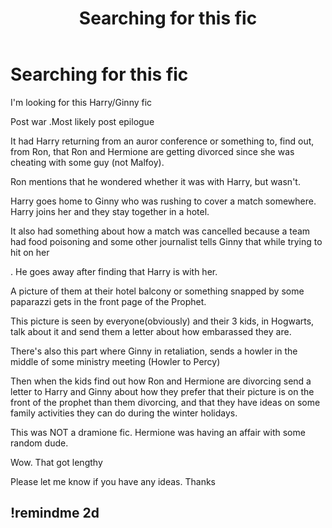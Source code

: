 #+TITLE: Searching for this fic

* Searching for this fic
:PROPERTIES:
:Author: Illustrious_Act3053
:Score: 2
:DateUnix: 1621301873.0
:DateShort: 2021-May-18
:FlairText: What's That Fic?
:END:
I'm looking for this Harry/Ginny fic

Post war .Most likely post epilogue

It had Harry returning from an auror conference or something to, find out, from Ron, that Ron and Hermione are getting divorced since she was cheating with some guy (not Malfoy).

Ron mentions that he wondered whether it was with Harry, but wasn't.

Harry goes home to Ginny who was rushing to cover a match somewhere. Harry joins her and they stay together in a hotel.

It also had something about how a match was cancelled because a team had food poisoning and some other journalist tells Ginny that while trying to hit on her

. He goes away after finding that Harry is with her.

A picture of them at their hotel balcony or something snapped by some paparazzi gets in the front page of the Prophet.

This picture is seen by everyone(obviously) and their 3 kids, in Hogwarts, talk about it and send them a letter about how embarassed they are.

There's also this part where Ginny in retaliation, sends a howler in the middle of some ministry meeting (Howler to Percy)

Then when the kids find out how Ron and Hermione are divorcing send a letter to Harry and Ginny about how they prefer that their picture is on the front of the prophet than them divorcing, and that they have ideas on some family activities they can do during the winter holidays.

This was NOT a dramione fic. Hermione was having an affair with some random dude.

Wow. That got lengthy

Please let me know if you have any ideas. Thanks


** !remindme 2d
:PROPERTIES:
:Author: ceplma
:Score: 1
:DateUnix: 1621322078.0
:DateShort: 2021-May-18
:END:
